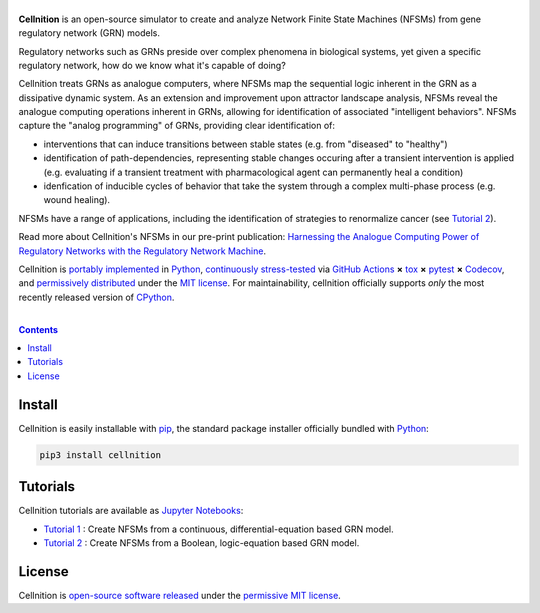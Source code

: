 .. # ------------------( SEO                                 )------------------
.. # Metadata converted into HTML-specific meta tags parsed by search engines.
.. # Note that:
.. # * The "description" should be no more than 300 characters and ideally no
.. #   more than 150 characters, as search engines may silently truncate this
.. #   description to 150 characters in edge cases.

.. #FIXME: Fill this description in with meaningful content, please.
.. meta::
   :description lang=en:
     Determine the sequential logic operations of regulatory network models.

.. # ------------------( SYNOPSIS                            )------------------

===================
|cellnition-banner|
===================

|ci-badge|

**Cellnition** is an open-source simulator to create and analyze Network Finite
State Machines (NFSMs) from gene regulatory network (GRN) models.

Regulatory networks such as GRNs preside over complex phenomena in biological systems, 
yet given a specific regulatory network, how do we know what it's capable of doing?

Cellnition treats GRNs as analogue computers, where NFSMs map the sequential
logic inherent in the GRN as a dissipative dynamic system. As an extension and 
improvement upon attractor landscape analysis, NFSMs reveal the analogue computing 
operations inherent in GRNs, allowing for identification of associated "intelligent 
behaviors".  NFSMs capture the "analog programming" of GRNs, providing clear identification of:

* interventions that can induce transitions between stable states (e.g. from "diseased" to "healthy") 
* identification of path-dependencies, representing stable changes occuring after a transient intervention is applied (e.g. evaluating if a transient treatment with pharmacological agent can permanently heal a condition)
* idenfication of inducible cycles of behavior that take the system through a complex multi-phase process (e.g. wound healing). 

NFSMs have a range of applications, including the identification of strategies to 
renormalize cancer (see `Tutorial 2`_). 

Read more about Cellnition's NFSMs in our pre-print publication: 
`Harnessing the Analogue Computing Power of Regulatory Networks with the 
Regulatory Network Machine <preprint_>`__. 

Cellnition is `portably implemented <cellnition codebase_>`__ in Python_,
`continuously stress-tested <cellnition tests_>`__ via `GitHub Actions`_ **×**
tox_ **×** pytest_  **×** Codecov_, and `permissively distributed <cellnition
license_>`__ under the `MIT license`_. For maintainability, cellnition
officially supports *only* the most recently released version of CPython_.

.. # ------------------( TABLE OF CONTENTS                   )------------------
.. # Blank line. By default, Docutils appears to only separate the subsequent
.. # table of contents heading from the prior paragraph by less than a single
.. # blank line, hampering this table's readability and aesthetic comeliness.

|

.. # Table of contents, excluding the above document heading. While the
.. # official reStructuredText documentation suggests that a language-specific
.. # heading will automatically prepend this table, this does *NOT* appear to
.. # be the case. Instead, this heading must be explicitly declared.

.. contents:: **Contents**
   :local:

.. # ------------------( DESCRIPTION                         )------------------

Install
=======

Cellnition is easily installable with pip_, the standard package installer
officially bundled with Python_:

.. code-block:: bash

   pip3 install cellnition

Tutorials
=========

Cellnition tutorials are available as `Jupyter Notebooks <Jupyter_>`__:

* `Tutorial 1`_ : Create NFSMs from a continuous, differential-equation based GRN model.
* `Tutorial 2`_ : Create NFSMs from a Boolean, logic-equation based GRN model.

License
=======

Cellnition is `open-source software released <cellnition license_>`__ under the
`permissive MIT license <MIT license_>`__.

.. # ------------------( IMAGES                              )------------------
.. |cellnition-banner| image:: https://github.com/betsee/cellnition/raw/main/cellnition/data/png/cellnition_logo_lion_banner_i.png
   :target: https://cellnition.streamlit.app
   :alt: Cellnition

.. # ------------------( IMAGES ~ badge                      )------------------
.. |app-badge| image:: https://static.streamlit.io/badges/streamlit_badge_black_white.svg
   :target: https://cellnition.streamlit.app
   :alt: Cellnition web app (graciously hosted by Streamlit Cloud)
.. |ci-badge| image:: https://github.com/betsee/cellnition/workflows/test/badge.svg
   :target: https://github.com/betsee/cellnition/actions?workflow=test
   :alt: Cellnition continuous integration (CI) status

.. # ------------------( LINKS ~ cellnition : local          )------------------
.. _cellnition License:
   LICENSE
.. _Tutorial 1:
   ipynb/Tutorial1_ContinuousNFSM_v1.ipynb
.. _Tutorial 2:
   ipynb/Tutorial2_BooleanNFSM_v1.ipynb

.. # ------------------( LINKS ~ cellnition : package        )------------------
.. #FIXME: None of these exist, naturally. *sigh*
.. _cellnition Anaconda:
   https://anaconda.org/conda-forge/cellnition
.. _cellnition PyPI:
   https://pypi.org/project/cellnition

.. # ------------------( LINKS ~ cellnition : remote         )------------------
.. _cellnition:
   https://gitlab.com/betsee/cellnition
.. _cellnition app:
   https://cellnition.streamlit.app
.. _cellnition codebase:
   https://gitlab.com/betsee/cellnition
.. _cellnition pulls:
   https://gitlab.com/betsee/cellnition/-/merge_requests
.. _cellnition tests:
   https://gitlab.com/betsee/cellnition/actions?workflow=tests

.. # ------------------( LINKS ~ github                      )------------------
.. _GitHub Actions:
   https://github.com/features/actions

.. # ------------------( LINKS ~ py                          )------------------
.. _Python:
   https://www.python.org
.. _pip:
   https://pip.pypa.io

.. # ------------------( LINKS ~ py : interpreter            )------------------
.. _CPython:
   https://github.com/python/cpython

.. # ------------------( LINKS ~ py : package : science      )------------------
.. _Jupyter:
   https://jupyter.org

.. # ------------------( LINKS ~ py : package : test         )------------------
.. _Codecov:
   https://about.codecov.io
.. _pytest:
   https://docs.pytest.org
.. _tox:
   https://tox.readthedocs.io

.. # ------------------( LINKS ~ py : package : web          )------------------
.. _Streamlit:
   https://streamlit.io

.. # ------------------( LINKS ~ py : service                )------------------
.. _Anaconda:
   https://docs.conda.io/en/latest/miniconda.html
.. _PyPI:
   https://pypi.org

.. # ------------------( LINKS ~ science                    )------------------
.. _preprint:
   https://osf.io/preprints/osf/tb5ys_v1

.. # ------------------( LINKS ~ soft : license             )------------------
.. _MIT license:
   https://opensource.org/licenses/MIT
